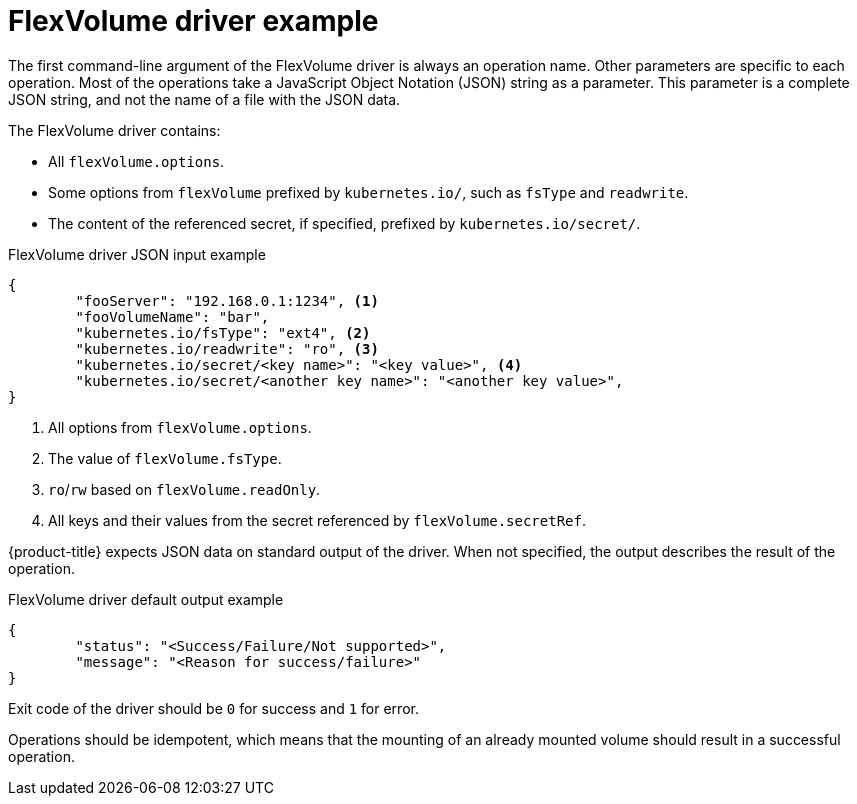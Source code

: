 // Module included in the following assemblies:
//
// storage/persistent-storage/persistent-storage-flexvolume.adoc

[id="flexvolume-driver-example_{context}"]
= FlexVolume driver example

The first command-line argument of the FlexVolume driver is always an operation name. Other parameters are specific to each operation. Most of the operations take a JavaScript Object Notation (JSON) string as a parameter. This parameter is a complete JSON string, and not the name of a file with the JSON data.

The FlexVolume driver contains:

* All `flexVolume.options`.
* Some options from `flexVolume` prefixed by `kubernetes.io/`, such as `fsType` and `readwrite`.
* The content of the referenced secret, if specified, prefixed by `kubernetes.io/secret/`.

.FlexVolume driver JSON input example

[source,json]
----
{
	"fooServer": "192.168.0.1:1234", <1>
        "fooVolumeName": "bar",
	"kubernetes.io/fsType": "ext4", <2>
	"kubernetes.io/readwrite": "ro", <3>
	"kubernetes.io/secret/<key name>": "<key value>", <4>
	"kubernetes.io/secret/<another key name>": "<another key value>",
}
----
<1> All options from `flexVolume.options`.
<2> The value of `flexVolume.fsType`.
<3> `ro`/`rw` based on `flexVolume.readOnly`.
<4> All keys and their values from the secret referenced by `flexVolume.secretRef`.

{product-title} expects JSON data on standard output of the driver. When not
specified, the output describes the result of the operation.

.FlexVolume driver default output example

[source,json]
----
{
	"status": "<Success/Failure/Not supported>",
	"message": "<Reason for success/failure>"
}
----

Exit code of the driver should be `0` for success and `1` for error.

Operations should be idempotent, which means that the mounting of an already mounted volume should result in a successful operation.
